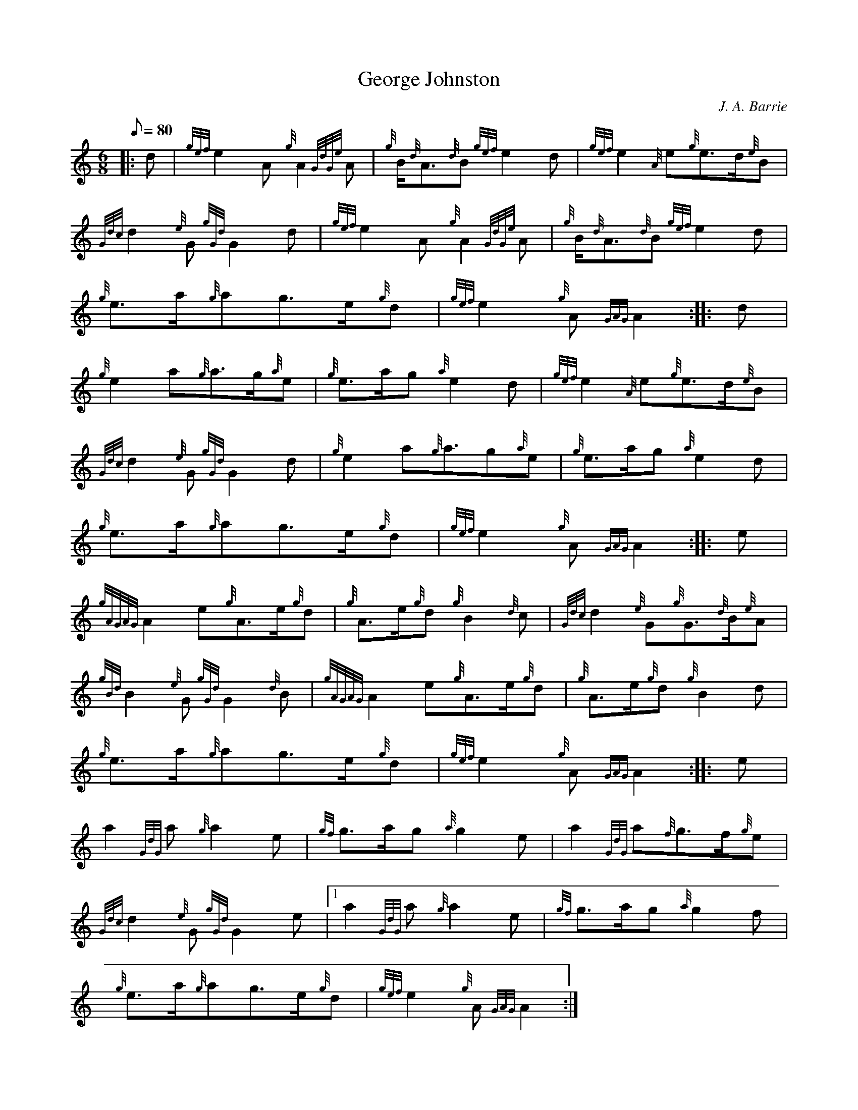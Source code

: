 X:1
T:George Johnston
M:6/8
L:1/8
Q:80
C:J. A. Barrie
S:March
K:HP
|: d|
{gef}e2A{g}A2{GdGe}A|
{g}B/2{d}A3/2{d}B{gef}e2d|
{gef}e2{A}e{g}e3/2d/2{e}B|  !
{Gdc}d2{e}G{gGd}G2d|
{gef}e2A{g}A2{GdGe}A|
{g}B/2{d}A3/2{d}B{gef}e2d|  !
{g}e3/2a/2{g}ag3/2e/2{g}d|
{gef}e2{g}A{GAG}A2:| |:
d|  !
{g}e2a{g}a3/2g/2{a}e|
{g}e3/2a/2g{a}e2d|
{gef}e2{A}e{g}e3/2d/2{e}B|  !
{Gdc}d2{e}G{gGd}G2d|
{g}e2a{g}a3/2g{a}e|
{g}e3/2a/2g{a}e2d|  !
{g}e3/2a/2{g}ag3/2e/2{g}d|
{gef}e2{g}A{GAG}A2:| |:
e|  !
{gAGAG}A2e{g}A3/2e/2{g}d|
{g}A3/2e/2{g}d{g}B2{d}c|
{Gdc}d2{e}G{g}G3/2{d}B/2{e}A|  !
{gBd}B2{e}G{gGd}G2{d}B|
{gAGAG}A2e{g}A3/2e/2{g}d|
{g}A3/2e/2{g}d{g}B2d|  !
{g}e3/2a/2{g}ag3/2e/2{g}d|
{gef}e2{g}A{GAG}A2:| |:
e|  !
a2{GdG}a{g}a2e|
{gf}g3/2a/2g{a}g2e|
a2{GdG}a{f}g3/2f/2{g}e|  !
{Gdc}d2{e}G{gGd}G2e|1
a2{GdG}a{g}a2e|
{gf}g3/2a/2g{a}g2f|  !
{g}e3/2a/2{g}ag3/2e/2{g}d|
{gef}e2{g}A{GAG}A2:|

